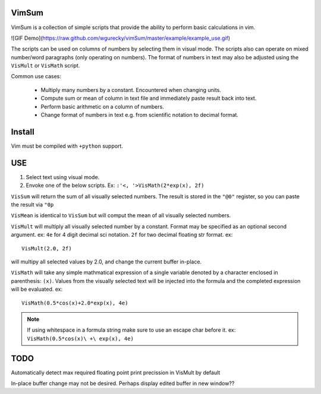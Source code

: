 VimSum
======

VimSum is a collection of simple scripts that provide the ability to perform basic calculations in vim.

![GIF Demo](https://raw.github.com/wgurecky/vimSum/master/example/example_use.gif)

The scripts can be used on columns of numbers by selecting them in visual mode.
The scripts also can operate on mixed number/word paragraphs (only operating on
numbers).
The format of numbers in text may also be adjusted using the ``VisMult`` or
``VisMath`` script.

Common use cases:

    - Multiply many numbers by a constant.  Encountered when changing units.
    - Compute sum or mean of column in text file and immediately paste result back into text.
    - Perform basic arithmetic on a column of numbers.
    - Change format of numbers in text e.g. from scientific notation to decimal format.

Install
=======

Vim must be compiled with ``+python`` support.

USE
===

1) Select text using visual mode.
2) Envoke one of the below scripts.  Ex: ``:'<, '>VisMath(2*exp(x), 2f)``

``VisSum`` will return the sum of all visually selected numbers.
The result is stored in the ``"@0"`` register, so you can paste
the result via ``"0p``

``VisMean`` is identical to ``VisSum`` but will comput the mean of
all visually selected numbers.

``VisMult`` will multiply all visually selected number by a constant.  Format
may be specified as an optional second argument.  ex: ``4e`` for 4
digit decimal sci notation.  ``2f`` for two decimal floating str format.
ex::

    VisMult(2.0, 2f) 

will multipy all selected values by 2.0, and change the current buffer in-place.

``VisMath`` will take any simple mathmatical expression of a single variable
denoted by a character
enclosed in parenthesis: ``(x)``.  Values from the visually selected text will be
injected into the formula and the completed expression will be evaluated.  ex::

    VisMath(0.5*cos(x)+2.0*exp(x), 4e)

.. note::

   If using whitespace in a formula string make sure to use an escape char before it.
   ex:  ``VisMath(0.5*cos(x)\ +\ exp(x), 4e)``

TODO
====

Automatically detect max required floating point print precission in VisMult by
default

In-place buffer change may not be desired.  Perhaps display edited buffer in new
window??

